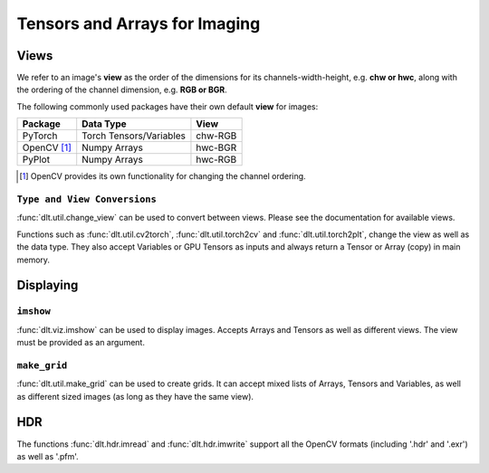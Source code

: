 Tensors and Arrays for Imaging
==================================

Views
--------------

We refer to an image's **view** as the order of the dimensions for its
channels-width-height, e.g. **chw or hwc**, along with the ordering of the
channel dimension, e.g. **RGB or BGR**.

The following commonly used packages have their own default **view** for images:

============= ========================= =============
 Package       Data Type                   View
============= ========================= =============
 PyTorch       Torch Tensors/Variables    chw-RGB
------------- ------------------------- -------------
 OpenCV [#]_   Numpy Arrays               hwc-BGR
------------- ------------------------- -------------
 PyPlot        Numpy Arrays               hwc-RGB
============= ========================= =============

.. [#] OpenCV provides its own functionality for changing the channel ordering.

``Type and View Conversions``
~~~~~~~~~~~~~~~~~~~~~~~~~~~~~~~~~~~

:func:`dlt.util.change_view` can be used to convert between views. Please see the
documentation for available views.

.. code-block:: python3
   :emphasize-lines: 4

    # Load image using OpenCV
    img = cv2.imread('kodim16.png')
    # Change the view and display with pyplot
    plt_img = change_view(img, 'cv', 'plt')
    plt.imshow(plt_img)
    plt.show()

.. image:: assets/kodim16.png
   :scale: 50 %
   :align: center

Functions such as :func:`dlt.util.cv2torch`, :func:`dlt.util.torch2cv` and
:func:`dlt.util.torch2plt`, change the view as well as the data type.
They also accept Variables or GPU Tensors as inputs and always return a Tensor
or Array (copy) in main memory.

.. code-block:: python3
   :emphasize-lines: 6

    # Load image using OpenCV
    img = cv2.imread('kodim16.png').astype('float32')/255.0
    # Model to processes the image
    net = nn.MaxPool2d(5,stride=2).cuda()
    # Create input using cv2torch and get result
    result = net(Variable(util.cv2torch(img).unsqueeze(0).cuda()))
    
Displaying
----------------------

.. _example-displaying-imshow:

``imshow``
~~~~~~~~~~~~~~~

:func:`dlt.viz.imshow` can be used to display images. Accepts Arrays and Tensors as 
well as different views. The view must be provided as an argument.

.. code-block:: python3
   :emphasize-lines: 4
    
    # Load image using OpenCV
    img = cv2.imread('kodim16.png')
    # Display image for 5 seconds
    dlt.viz.imshow(img, view='cv')
    

``make_grid``
~~~~~~~~~~~~~

:func:`dlt.util.make_grid` can be used to create grids. It can accept mixed lists of
Arrays, Tensors and Variables, as well as different sized images (as long as
they have the same view).

.. code-block:: python3
   :emphasize-lines: 8

    # Load image using OpenCV
    img = cv2.imread('kodim16.png').astype('float32')/255.0
    # Model to processes the image
    net = nn.MaxPool2d(5,stride=2).cuda()
    result = net(Variable(util.cv2torch(img).unsqueeze(0).cuda()))
    # Make a grid with the images
    input_img = dlt.util.change_view(img, 'cv', 'torch') # all must have the same view
    viz.imshow(dlt.util.make_grid([input_img, result, net(result), net(net(result))]))

.. image:: assets/grid.png
   :scale: 50 %
   :align: center

HDR
----------------

The functions :func:`dlt.hdr.imread` and :func:`dlt.hdr.imwrite` support all
the OpenCV formats (including '.hdr' and '.exr') as well as '.pfm'.